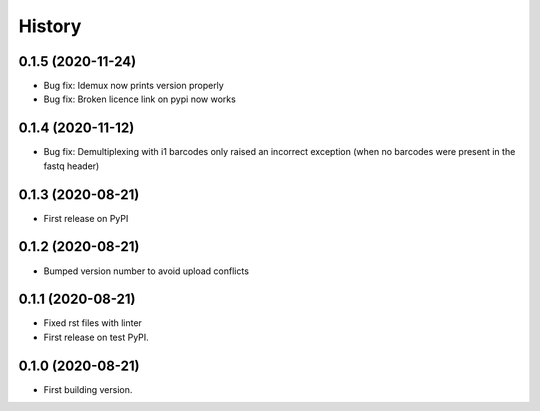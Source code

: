 =======
History
=======


0.1.5 (2020-11-24)
------------------

* Bug fix: Idemux now prints version properly
* Bug fix: Broken licence link on pypi now works

0.1.4 (2020-11-12)
------------------

* Bug fix: Demultiplexing with i1 barcodes only raised an incorrect exception (when no barcodes were present in the fastq header)

0.1.3 (2020-08-21)
------------------

* First release on PyPI


0.1.2 (2020-08-21)
------------------

* Bumped version number to avoid upload conflicts


0.1.1 (2020-08-21)
------------------

* Fixed rst files with linter
* First release on test PyPI.

0.1.0 (2020-08-21)
------------------

* First building version.
